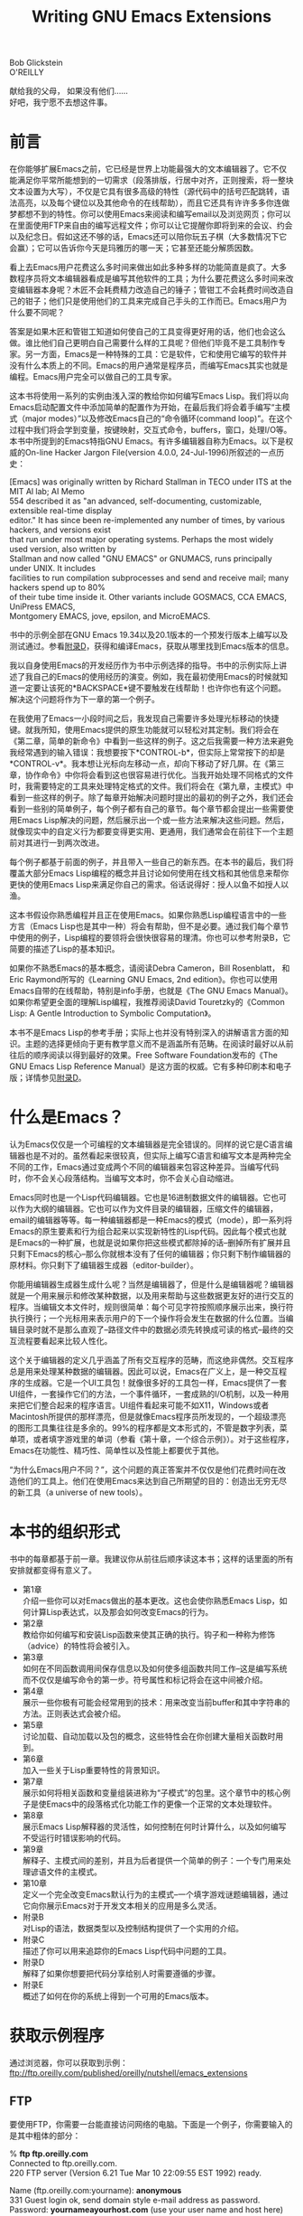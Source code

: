 #+TITLE: Writing GNU Emacs Extensions
#+HTML_HEAD: <link rel="stylesheet" type="text/css" href="./resource/org.css" />
#+OPTIONS: \n:\n

Bob Glickstein
O'REILLY

献给我的父母， 如果没有他们……
好吧，我宁愿不去想这件事。

* 前言
在你能够扩展Emacs之前，它已经是世界上功能最强大的文本编辑器了。它不仅能满足你平常所能想到的一切需求（段落排版，行居中对齐，正则搜索，将一整块文本设置为大写），不仅是它具有很多高级的特性（源代码中的括号匹配跳转，语法高亮，以及每个键位以及其他命令的在线帮助），而且它还具有许许多多你连做梦都想不到的特性。你可以使用Emacs来阅读和编写email以及浏览网页；你可以在里面使用FTP来自由的编写远程文件；你可以让它提醒你即将到来的会议、约会以及纪念日。假如这还不够的话，Emacs还可以陪你玩五子棋（大多数情况下它会赢）；它可以告诉你今天是玛雅历的哪一天；它甚至还能分解质因数。

看上去Emacs用户花费这么多时间来做出如此多种多样的功能简直是疯了。大多数程序员将文本编辑器看成是编写其他软件的工具；为什么要花费这么多时间来改变编辑器本身呢？木匠不会耗费精力改造自己的锤子；管钳工不会耗费时间改造自己的钳子；他们只是使用他们的工具来完成自己手头的工作而已。Emacs用户为什么要不同呢？

答案是如果木匠和管钳工知道如何使自己的工具变得更好用的话，他们也会这么做。谁比他们自己更明白自己需要什么样的工具呢？但他们毕竟不是工具制作专家。另一方面，Emacs是一种特殊的工具：它是软件，它和使用它编写的软件并没有什么本质上的不同。Emacs的用户通常是程序员，而编写Emacs其实也就是编程。Emacs用户完全可以做自己的工具专家。

这本书将使用一系列的实例由浅入深的教给你如何编写Emacs Lisp。我们将以向Emacs启动配置文件中添加简单的配置作为开始，在最后我们将会着手编写“主模式（major modes）”以及修改Emacs自己的“命令循环(command loop)”。在这个过程中我们将会学到变量，按键映射，交互式命令，buffers，窗口，处理I/O等。本书中所提到的Emacs特指GNU Emacs。有许多编辑器自称为Emacs。以下是权威的On-line Hacker Jargon File(version 4.0.0, 24-Jul-1996)所叙述的一点历史：

[Emacs] was originally written by Richard Stallman in TECO under ITS at the MIT Al lab; AI Memo
554 described it as "an advanced, self-documenting, customizable, extensible real-time display
editor." It has since been re-implemented any number of times, by various hackers, and versions exist
that run under most major operating systems. Perhaps the most widely used version, also written by
Stallman and now called "GNU EMACS" or GNUMACS, runs principally under UNIX. It includes
facilities to run compilation subprocesses and send and receive mail; many hackers spend up to 80%
of their tube time inside it. Other variants include GOSMACS, CCA EMACS, UniPress EMACS,
Montgomery EMACS, jove, epsilon, and MicroEMACS.

书中的示例全部在GNU Emacs 19.34以及20.1版本的一个预发行版本上编写以及测试通过。参看[[file:D.org][附录D]]，获得和编译Emacs，获取从哪里找到Emacs版本的信息。

我以自身使用Emacs的开发经历作为书中示例选择的指导。书中的示例实际上讲述了我自己的Emacs的使用经历的演变。例如，我在最初使用Emacs的时候就知道一定要让该死的*BACKSPACE*键不要触发在线帮助！也许你也有这个问题。解决这个问题将作为下一章的第一个例子。

在我使用了Emacs一小段时间之后，我发现自己需要许多处理光标移动的快捷键。就我所知，使用Emacs提供的原生功能就可以轻松对其定制。我们将会在《第二章，简单的新命令》中看到一些这样的例子。这之后我需要一种方法来避免我经常遇到的输入错误：我想要按下*CONTROL-b*，但实际上常常按下的却是*CONTROL-v*。我本想让光标向左移动一点，却向下移动了好几屏。在《第三章，协作命令》中你将会看到这也很容易进行优化。当我开始处理不同格式的文件时，我需要特定的工具来处理特定格式的文件。我们将会在《第九章，主模式》中看到一些这样的例子。除了每章开始解决问题时提出的最初的例子之外，我们还会看到一些别的简单例子，每个例子都有自己的章节。每个章节都会提出一些需要使用Emacs Lisp解决的问题，然后展示出一个或一些方法来解决这些问题。然后，就像现实中的自定义行为都要变得更实用、更通用，我们通常会在前往下一个主题前对其进行一到两次改进。

每个例子都基于前面的例子，并且带入一些自己的新东西。在本书的最后，我们将覆盖大部分Emacs Lisp编程的概念并且讨论如何使用在线文档和其他信息来帮你更快的使用Emacs Lisp来满足你自己的需求。俗话说得好：授人以鱼不如授人以渔。

这本书假设你熟悉编程并且正在使用Emacs。如果你熟悉Lisp编程语言中的一些方言（Emacs Lisp也是其中一种）将会有帮助，但不是必要。通过我们每个章节中使用的例子，Lisp编程的要领将会很快很容易的理清。你也可以参考附录B，它简要的描述了Lisp的基本知识。

如果你不熟悉Emacs的基本概念，请阅读Debra Cameron，Bill Rosenblatt， 和 Eric Raymond所写的《Learning GNU Emacs, 2nd edition》。你也可以使用Emacs自带的在线帮助，特别是info手册，也就是《The GNU Emacs Manual》。如果你希望更全面的理解Lisp编程，我推荐阅读David Touretzky的《Common Lisp: A Gentle Introduction to Symbolic Computation》。

本书不是Emacs Lisp的参考手册；实际上也并没有特别深入的讲解语言方面的知识。主题的选择更倾向于更有教学意义而不是涵盖所有范畴。在阅读时最好以从前往后的顺序阅读以得到最好的效果。Free Software Foundation发布的《The GNU Emacs Lisp Reference Manual》是这方面的权威。它有多种印刷本和电子版；详情参见[[file:D.org][附录D]]。

* 什么是Emacs？
认为Emacs仅仅是一个可编程的文本编辑器是完全错误的。同样的说它是C语言编辑器也是不对的。虽然看起来很较真，但实际上编写C语言和编写文本是两种完全不同的工作，Emacs通过变成两个不同的编辑器来包容这种差异。当编写代码时，你不会关心段落结构。当编写文本时，你不会关心自动缩进。

Emacs同时也是一个Lisp代码编辑器。它也是16进制数据文件的编辑器。它也可以作为大纲的编辑器。它也可以作为文件目录的编辑器，压缩文件的编辑器，email的编辑器等等。每一种编辑器都是一种Emacs的模式（mode），即一系列将Emacs的原生要素和行为组合起来以实现新特性的Lisp代码。因此每个模式也就是Emacs的一种扩展，也就是说如果你把这些模式都除掉的话--删掉所有扩展并且只剩下Emacs的核心--那么你就根本没有了任何的编辑器；你只剩下制作编辑器的原材料。你只剩下了编辑器生成器（editor-builder）。

你能用编辑器生成器生成什么呢？当然是编辑器了，但是什么是编辑器呢？编辑器就是一个用来展示和修改某种数据，以及用来帮助与这些数据更友好的进行交互的程序。当编辑文本文件时，规则很简单：每个可见字符按照顺序展示出来，换行符执行换行；一个光标用来表示用户的下一个操作将会发生在数据的什么位置。当编辑目录时就不是那么直观了--路径文件中的数据必须先转换成可读的格式--最终的交互流程要看起来比较人性化。

这个关于编辑器的定义几乎涵盖了所有交互程序的范畴，而这绝非偶然。交互程序总是用来处理某种数据的编辑器。因此可以说，Emacs在广义上，是一种交互程序的生成器。它是一个UI工具包！就像很多好的工具包一样，Emacs提供了一套UI组件，一套操作它们的方法，一个事件循环，一套成熟的I/O机制，以及一种用来把它们整合起来的程序语言。UI组件看起来可能不如X11，Windows或者Macintosh所提供的那样漂亮，但是就像Emacs程序员所发现的，一个超级漂亮的图形工具集往往是多余的。99%的程序都是文本形式的，不管是数字列表，菜单项，或者填字游戏里的单词（参看《第十章，一个综合示例》）。对于这些程序，Emacs在功能性、精巧性、简单性以及性能上都要优于其他。

“为什么Emacs用户不同？”，这个问题的真正答案并不仅仅是他们花费时间在改造他们的工具上。他们在使用Emacs来达到自己所期望的目的：创造出无穷无尽的新工具（a universe of new tools）。

* 本书的组织形式
书中的每章都基于前一章。我建议你从前往后顺序读这本书；这样的话里面的所有安排就都变得有意义了。
+ 第1章
  介绍一些你可以对Emacs做出的基本更改。这也会使你熟悉Emacs Lisp，如何计算Lisp表达式，以及那会如何改变Emacs的行为。
+ 第2章
  教给你如何编写和安装Lisp函数来使其正确的执行。钩子和一种称为修饰（advice）的特性将会被引入。
+ 第3章
  如何在不同函数调用间保存信息以及如何使多组函数共同工作--这是编写系统而不仅仅是编写命令的第一步。符号属性和标记将会在这中间被介绍。
+ 第4章
  展示一些你极有可能会经常用到的技术：用来改变当前buffer和其中字符串的方法。正则表达式会被介绍。
+ 第5章
  讨论加载、自动加载以及包的概念，这些特性会在你创建大量相关函数时用到。
+ 第6章
  加入一些关于Lisp重要特性的背景知识。
+ 第7章
  展示如何将相关函数和变量组装进称为“子模式”的包里。这个章节中的核心例子是使Emacs中的段落格式化功能工作的更像一个正常的文本处理软件。
+ 第8章
  展示Emacs Lisp解释器的灵活性，如何控制在何时计算什么，以及如何编写不受运行时错误影响的代码。
+ 第9章
  解释子、主模式间的差别，并且为后者提供一个简单的例子：一个专门用来处理谚语文件的主模式。
+ 第10章
  定义一个完全改变Emacs默认行为的主模式--一个填字游戏谜题编辑器，通过它向你展示Emacs对于开发文本相关的应用是多么灵活。
+ 附录B
  对Lisp的语法，数据类型以及控制结构提供了一个实用的介绍。
+ 附录C
  描述了你可以用来追踪你的Emacs Lisp代码中问题的工具。
+ 附录D
  解释了如果你想要把代码分享给别人时需要遵循的步骤。
+ 附录E
  概述了如何在你的系统上得到一个可用的Emacs版本。

* 获取示例程序
通过浏览器，你可以获取到示例：
ftp://ftp.oreilly.com/published/oreilly/nutshell/emacs_extensions

** FTP
要使用FTP，你需要一台能直接访问网络的电脑。下面是一个例子，你需要输入的是其中粗体的部分：

  % *ftp ftp.oreilly.com*
  Connected to ftp.oreilly.com.
  220 FTP server (Version 6.21 Tue Mar 10 22:09:55 EST 1992) ready.

  Name (ftp.oreilly.com:yourname): *anonymous*
  331 Guest login ok, send domain style e-mail address as password.
  Password: *yournameayourhost.com* (use your user name and host here)
  230 Guest login ok, access restrictions apply.
  ftp> *cd /published/oreilly/nutshell/emacsextensions*
  250 CWD command successful.
  ftp> *binary* (Very important! You must specify binary transfer for

                    gzipped files.)
  200 Type set to I.
  ftp> *get examples.tar.gz*
  200 PORT command successful.
  150 Opening BINARY mode data connection for *examples.tar.gz.*
  226 Transfer complete.

  ftp> *quit*
  221 Goodbye.

文件格式为gzipped tar归档；输入下面的指令展开它：
#+BEGIN_SRC shell
  % gzip -dc examples.tar.gz | tar -xvf -
#+END_SRC

System V 系统需要下面的tar指令：
#+BEGIN_SRC shell
  % gzip -dc examples.tar.gz | tar -xvof -
#+END_SRC

如果gzip在你的系统上不存在，那么单独使用uncompress以及tar指令。
#+BEGIN_SRC shell
  % uncompress examples.tar.gz
  % tar xvf examples.tar
#+END_SRC

* 致谢
感谢Nathaniel Borenstein，他帮助我驱散了对于C的执念并且教会了我欣赏这个世界上多姿多彩的编程语言。

感谢Richard Stallman编写了Emacs--两次--他提出的令人惊奇的言论是对的：黑客编写更好的代码是为了满足自己而并非为了钱。

感谢Mike McInerny，他固执的坚持使我开始使用GNU Emacs--即使开始的几次我都认为这并不值得我花时间。

感谢Ben Liblit提供的想法，代码以及对于我的Defer包（本书中的一章，直到Emacs有了自己的功能相同的包，timer）的bug修正。其他的帮助来自于Simon Marshal，他在他的defer-lock中使用并且改进了很多其中的想法。Hi，Si。

感谢Linda Branagan向我展示了即使像我这样一个平凡的人也能写书。（她当然并不平凡；一点也不。）

感谢Emily Cox和Henry Rathvon提供的对于填字游戏谜题的一些内行知识。

感谢对于本书的早期草稿做出校对和建议的朋友们：Julie Epelboim，Greg Fox，David Hartmann，Bart Schaefer，Ellen Siever，以及Steve Webster。

感谢Zanshin Inc.以及Internet Movie Database允许我在这些工程和这本书之间分配我的工作精力。

感谢编辑，Andy Oram，能够灵活地应对我上面提到的这种杂乱无章的工作。

感谢Alex，我的狗，在我写这本书的大部分过程中都在我的脚边开心地打转。

最重要的是，感谢Andrea Dougherty，她鼓励着我，支持着我，做出了无数的牺牲，提供了数不清的服务，在我需要的时候给我陪伴并且在我需要独处的时候离开（而不是反过来），并且在其他所有方面都对我和这本书有益：这一定是爱。


